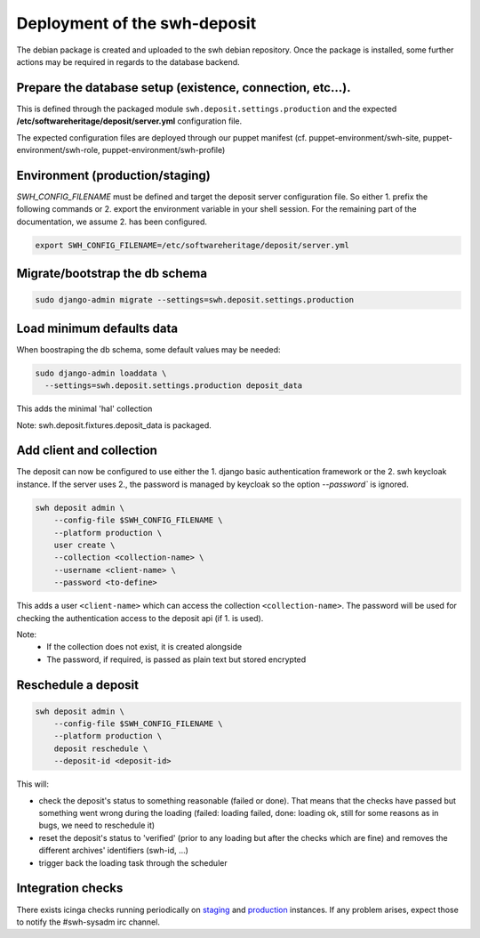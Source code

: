 .. _swh-deposit-deployment:

Deployment of the swh-deposit
=============================

The debian package is created and uploaded to the swh debian repository. Once the
package is installed, some further actions may be required in regards to the database
backend.

Prepare the database setup (existence, connection, etc...).
-----------------------------------------------------------

This is defined through the packaged module ``swh.deposit.settings.production`` and the
expected **/etc/softwareheritage/deposit/server.yml** configuration file.

The expected configuration files are deployed through our puppet manifest (cf.
puppet-environment/swh-site, puppet-environment/swh-role,
puppet-environment/swh-profile)

Environment (production/staging)
--------------------------------

`SWH_CONFIG_FILENAME` must be defined and target the deposit server configuration file.
So either 1. prefix the following commands or 2. export the environment variable in your
shell session. For the remaining part of the documentation, we assume 2. has been
configured.

.. code:: shell

    export SWH_CONFIG_FILENAME=/etc/softwareheritage/deposit/server.yml

Migrate/bootstrap the db schema
-------------------------------

.. code:: shell

    sudo django-admin migrate --settings=swh.deposit.settings.production

Load minimum defaults data
--------------------------

When boostraping the db schema, some default values may be needed:

.. code:: shell

    sudo django-admin loaddata \
      --settings=swh.deposit.settings.production deposit_data

This adds the minimal 'hal' collection

Note: swh.deposit.fixtures.deposit\_data is packaged.

Add client and collection
-------------------------

The deposit can now be configured to use either the 1. django basic authentication
framework or the 2. swh keycloak instance. If the server uses 2., the password is
managed by keycloak so the option `--password`` is ignored.

.. code:: shell

    swh deposit admin \
        --config-file $SWH_CONFIG_FILENAME \
        --platform production \
        user create \
        --collection <collection-name> \
        --username <client-name> \
        --password <to-define>

This adds a user ``<client-name>`` which can access the collection
``<collection-name>``. The password will be used for checking the authentication access
to the deposit api (if 1. is used).

Note:
  - If the collection does not exist, it is created alongside
  - The password, if required, is passed as plain text but stored encrypted

Reschedule a deposit
---------------------

.. code:: shell

    swh deposit admin \
        --config-file $SWH_CONFIG_FILENAME \
        --platform production \
        deposit reschedule \
        --deposit-id <deposit-id>

This will:

- check the deposit's status to something reasonable (failed or done). That means that
  the checks have passed but something went wrong during the loading (failed: loading
  failed, done: loading ok, still for some reasons as in bugs, we need to reschedule it)
- reset the deposit's status to 'verified' (prior to any loading but after the checks
  which are fine) and removes the different archives' identifiers (swh-id, ...)
- trigger back the loading task through the scheduler

Integration checks
------------------

There exists icinga checks running periodically on `staging`_ and `production`_
instances. If any problem arises, expect those to notify the #swh-sysadm irc channel.

.. _staging: https://icinga.softwareheritage.org/search?q=deposit#!/monitoring/service/show?host=pergamon.softwareheritage.org&service=staging%20Check%20deposit%20end-to-end
.. _production: https://icinga.softwareheritage.org/search?q=deposit#!/monitoring/service/show?host=pergamon.softwareheritage.org&service=production%20Check%20deposit%20end-to-end
